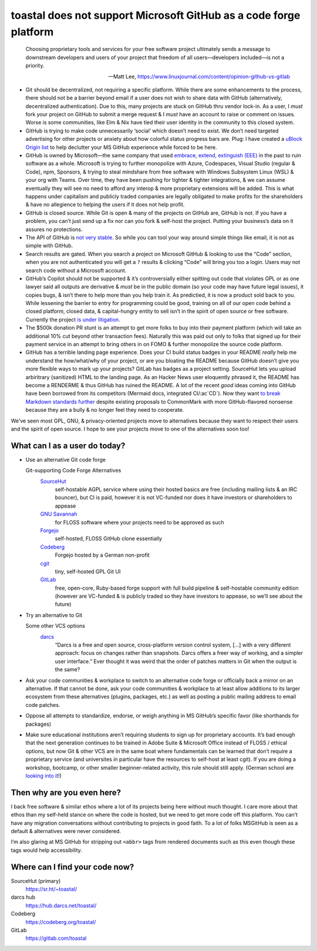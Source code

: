 toastal does **not** support Microsoft GitHub as a code forge platform
======================================================================

   Choosing proprietary tools and services for your free software project ultimately sends a message to downstream developers and users of your project that freedom of all users—developers included—is not a priority.
   
   -- Matt Lee, https://www.linuxjournal.com/content/opinion-github-vs-gitlab

• Git should be decentralized, not requiring a specific platform. While there are some enhancements to the process, there should not be a barrier beyond email if a user does not wish to share data with GitHub (alternatively, decentralized authentication). Due to this, many projects are stuck on GitHub thru vendor lock-in. As a user, I *must* fork your project on GitHub to submit a merge request & I *must* have an account to raise or comment on issues. Worse is some communities, like Elm & Nix have tied their user identity in the community to this closed system.
• GitHub is trying to make code unnecessarily ‘social’ which doesn’t need to exist. We don’t need targeted advertising for other projects or anxiety about how colorful status progress bars are. Plug: I have created a `uBlock Origin list <https://git.sr.ht/~toastal/github-less-social>`_ to help declutter your MS GitHub experience while forced to be here.
• GitHub is owned by Microsoft—the same company that used `embrace, extend, extinguish (EEE) <https://en.wikipedia.org/wiki/Embrace,_extend,_and_extinguish>`_ in the past to ruin software as a whole. Microsoft is trying to further monopolize with Azure, Codespaces, Visual Studio (regular & Code), npm, Sponsors, & trying to steal mindshare from free software with Windows Subsystem Linux (WSL) & your org with Teams. Over time, they have been pushing for tighter & tighter integrations, & we can assume eventually they will see no need to afford any interop & more proprietary extensions will be added. This is what happens under capitalism and publicly traded companies are legally obligated to make profits for the shareholders & have no allegience to helping the users if it does not help profit.
• GitHub is closed source. While Git is open & many of the projects on GitHub are, GitHub is not. If you have a problem, you can’t just send up a fix nor can you fork & self-host the project. Putting your business’s data on it assures no protections.
• The API of GitHub is `not very stable <https://github.com/MichaelMure/git-bug/issues/749#issuecomment-1072991272>`_. So while you can tool your way around simple things like email, it is not as simple with GitHub.
• Search results are gated. When you search a project on Microsoft GitHub & looking to use the “Code” section, when you are not authenticated you will get a ``?`` results & clicking “Code” will bring you too a login. Users may not search code without a Microsoft account.
• GitHub’s Copilot should not be supported & it’s controversially either spitting out code that violates :ac:`GPL` or as one lawyer said all outputs are derivative & *must* be in the public domain (so your code may have future legal issues), it copies bugs, & isn’t there to help more than you help train it. As predictied, it is now a product sold back to you. While lessening the barrier to entry for programming could be good, training on all of our open code behind a closed platform, closed data, & capital-hungry entity to sell isn’t in the spirit of open source or free software. Currently the project `is under litigation <https://githubcopilotlitigation.com>`_.
• The $500k donation :ac:`PR` stunt is an attempt to get more folks to buy into their payment platform (which will take an additional 10% cut beyond other transaction fees). Naturally this was paid out only to folks that signed up for their payment service in an attempt to bring others in on :ac:`FOMO` & further monopolize the source code platform.
• GitHub has a terrible landing page experience. Does your :ac:`CI` build status badges in your README *really* help me understand the how/what/why of your project, or are you bloating the README because GitHub doesn’t give you more flexible ways to mark up your projects? GitLab has badges as a project setting. SourceHut lets you upload arbiritrary (sanitized) HTML to the landing page. As an Hacker News user eloquently phrased it, the README has become a RENDERME & thus GitHub has ruined the README. A lot of the recent *good* ideas coming into GitHub have been borrowed from its competitors (Mermaid docs, integrated :ac:`CI`\/:ac`CD`). Now they want `to break Markdown standards further <https://github.com/orgs/github-community/discussions/16925>`_ despite existing proposals to CommonMark with more GitHub-flavored nonsense because they are a bully & no longer feel they need to cooperate.

We’ve seen most :ac:`GPL`, :ac:`GNU`, & privacy-oriented projects move to alternatives because they want to respect their users and the spirit of open source. I hope to see your projects move to one of the alternatives soon too!

What can I as a user do today?
------------------------------

• Use an alternative Git code forge

  Git-supporting Code Forge Alternatives
  	`SourceHut <https://sr.ht/>`_
  		self-hostable AGPL service where using their hosted basics are free (including mailing lists & an :ac:`IRC` bouncer), but :ac:`CI` is paid, however it is not :ac:`VC`\-funded nor does it have investors or shareholders to appease
  	`GNU Savannah <https://savannah.gnu.org/>`_
  		for :ac:`FLOSS` software where your projects need to be approved as such
 	`Forgejo <https://forgejo.org/>`_
  		self-hosted, :ac:`FLOSS` GitHub clone essentially
  	`Codeberg <https://codeberg.org/>`_
  		Forgejo hosted by a German non-profit
 	`cgit <https://git.zx2c4.com/cgit/about/>`_
  		tiny, self-hosted :ac:`GPL` Git :ac:`UI`
 	`GitLab <https://gitlab.com/>`_
  		free, open-core, Ruby-based forge support with full build pipeline & self-hostable community edition (however are :ac:`VC`\-funded & is publicly traded so they have investors to appease, so we’ll see about the future)
• Try an alternative to Git

  Some other :ac:`VCS` options
     `darcs <http://darcs.net>`_
        “Darcs is a free and open source, cross-platform version control system, […] with a very different approach: focus on changes rather than snapshots. Darcs offers a freer way of working, and a simpler user interface.” Ever thought it was weird that the order of patches matters in Git when the output is the same?
• Ask your code communities & workplace to switch to an alternative code forge or officially back a mirror on an alternative. If that cannot be done, ask your code communities & workplace to at least allow additions to its larger ecosystem from these alternatives (plugins, packages, etc.) as well as posting a public mailing address to email code patches.
• Oppose all attempts to standardize, endorse, or weigh anything in MS GitHub’s specific favor (like shorthands for packages)
• Make sure educational institutions aren’t requiring students to sign up for proprietary accounts. It’s bad enough that the next generation continues to be trained in Adobe Suite & Microsoft Office instead of :ac:`FLOSS` / ethical options, but now Git & other :ac:`VCS` are in the same boat where fundamentals can be learned that don’t require a proprietary service (and universites in particular have the resources to self-host at least cgit). If you are doing a workshop, bootcamp, or other smaller beginner-related activity, this rule should still apply. (German school are `looking into it <https://codeberg.org/forgejo/sustainability/issues/28>`_!)

Then why are you even here?
---------------------------

I back free software & similar ethos where a lot of its projects being here without much thought.
I care more about that ethos than my self-held stance on where the code is hosted, but we need to get more code off this platform.
You can’t have any migration conversations without contributing to projects in good faith.
To a lot of folks  MSGitHub is seen as a default & alternatives were never considered.

I’m also glaring at MS GitHub for stripping out ``<abbr>`` tags from rendered documents such as this even though these tags would help accessibility.

Where can I find your code now?
-------------------------------

SourceHut (primary)
   https://sr.ht/~toastal/
darcs hub
	https://hub.darcs.net/toastal/
Codeberg
	https://codeberg.org/toastal/
GitLab
	https://gitlab.com/toastal
